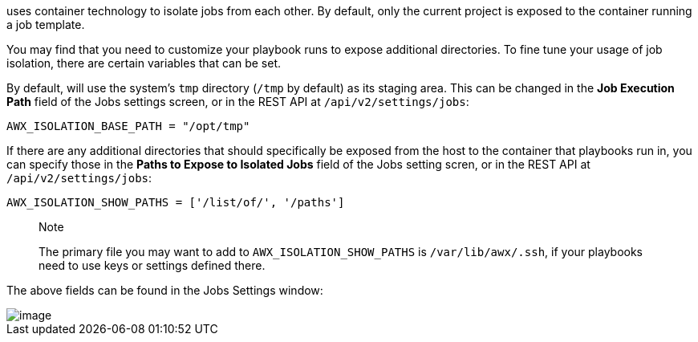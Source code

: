 uses container technology to isolate jobs from each other. By default,
only the current project is exposed to the container running a job
template.

You may find that you need to customize your playbook runs to expose
additional directories. To fine tune your usage of job isolation, there
are certain variables that can be set.

By default, will use the system's `tmp` directory (`/tmp` by default) as
its staging area. This can be changed in the *Job Execution Path* field
of the Jobs settings screen, or in the REST API at
`/api/v2/settings/jobs`:

`AWX_ISOLATION_BASE_PATH = "/opt/tmp"`

If there are any additional directories that should specifically be
exposed from the host to the container that playbooks run in, you can
specify those in the *Paths to Expose to Isolated Jobs* field of the
Jobs setting scren, or in the REST API at `/api/v2/settings/jobs`:

`AWX_ISOLATION_SHOW_PATHS = ['/list/of/', '/paths']`

________________________________________________________________________________________________________________________________________________________
Note

The primary file you may want to add to `AWX_ISOLATION_SHOW_PATHS` is
`/var/lib/awx/.ssh`, if your playbooks need to use keys or settings
defined there.
________________________________________________________________________________________________________________________________________________________

The above fields can be found in the Jobs Settings window:

image::configure-tower-jobs-isolated-jobs-fields.png[image]
